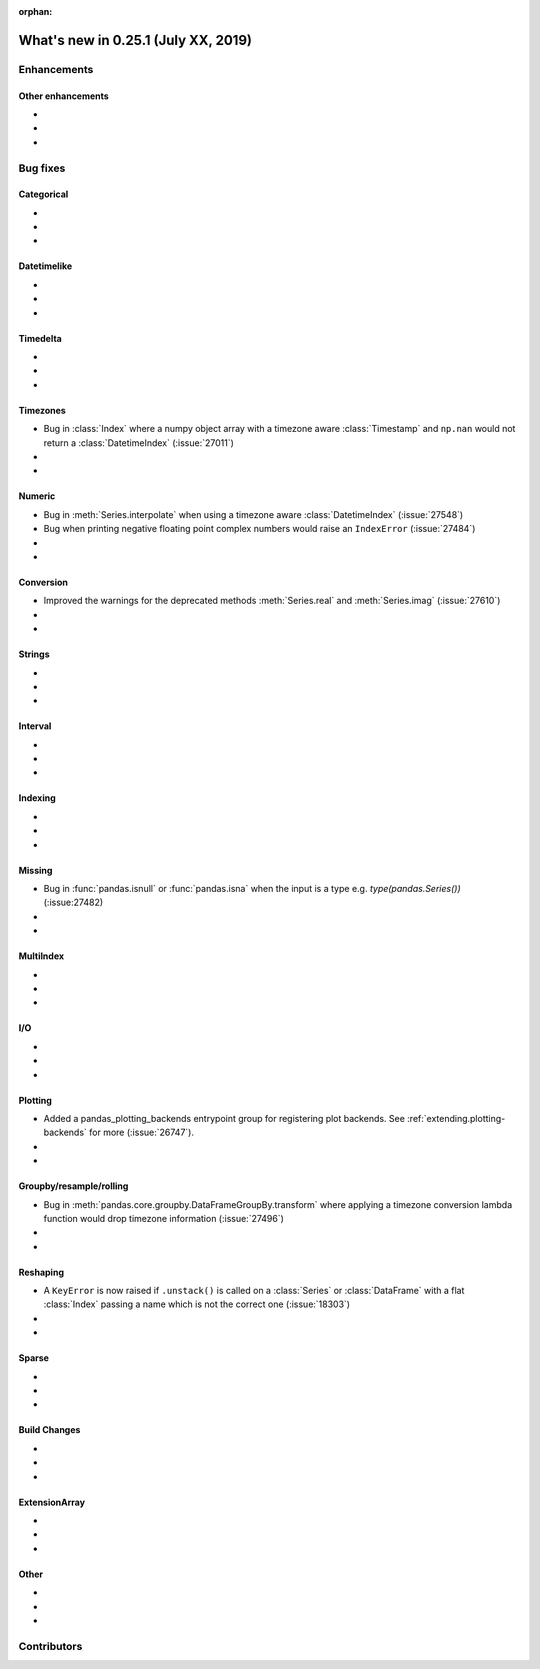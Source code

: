 :orphan:

.. TODO. Remove the orphan tag.

.. _whatsnew_0251:

What's new in 0.25.1 (July XX, 2019)
------------------------------------

Enhancements
~~~~~~~~~~~~


.. _whatsnew_0251.enhancements.other:

Other enhancements
^^^^^^^^^^^^^^^^^^

-
-
-

.. _whatsnew_0251.bug_fixes:

Bug fixes
~~~~~~~~~


Categorical
^^^^^^^^^^^

-
-
-

Datetimelike
^^^^^^^^^^^^

-
-
-

Timedelta
^^^^^^^^^

-
-
-

Timezones
^^^^^^^^^

- Bug in :class:`Index` where a numpy object array with a timezone aware :class:`Timestamp` and ``np.nan`` would not return a :class:`DatetimeIndex` (:issue:`27011`)
-
-

Numeric
^^^^^^^
- Bug in :meth:`Series.interpolate` when using a timezone aware :class:`DatetimeIndex` (:issue:`27548`)
- Bug when printing negative floating point complex numbers would raise an ``IndexError`` (:issue:`27484`)
-
-

Conversion
^^^^^^^^^^

- Improved the warnings for the deprecated methods :meth:`Series.real` and :meth:`Series.imag` (:issue:`27610`)
-
-

Strings
^^^^^^^

-
-
-


Interval
^^^^^^^^

-
-
-

Indexing
^^^^^^^^

-
-
-

Missing
^^^^^^^

- Bug in :func:`pandas.isnull` or :func:`pandas.isna` when the input is a type e.g. `type(pandas.Series())` (:issue:27482)


-
-

MultiIndex
^^^^^^^^^^

-
-
-

I/O
^^^

-
-
-

Plotting
^^^^^^^^

- Added a pandas_plotting_backends entrypoint group for registering plot backends. See :ref:`extending.plotting-backends` for more (:issue:`26747`).
-
-

Groupby/resample/rolling
^^^^^^^^^^^^^^^^^^^^^^^^

- Bug in :meth:`pandas.core.groupby.DataFrameGroupBy.transform` where applying a timezone conversion lambda function would drop timezone information (:issue:`27496`)
-
-

Reshaping
^^^^^^^^^

- A ``KeyError`` is now raised if ``.unstack()`` is called on a :class:`Series` or :class:`DataFrame` with a flat :class:`Index` passing a name which is not the correct one (:issue:`18303`)
-
-

Sparse
^^^^^^

-
-
-


Build Changes
^^^^^^^^^^^^^

-
-
-

ExtensionArray
^^^^^^^^^^^^^^

-
-
-

Other
^^^^^

-
-
-

.. _whatsnew_0.251.contributors:

Contributors
~~~~~~~~~~~~

.. TODO. Change to v0.25.0..HEAD

.. contributors:: HEAD..HEAD
